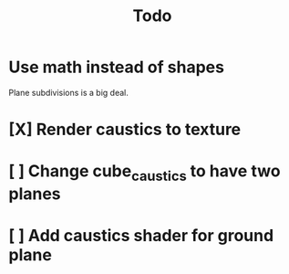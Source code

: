 #+title: Todo
* Use math instead of shapes
Plane subdivisions is a big deal.
* [X] Render caustics to texture
* [ ] Change cube_caustics to have two planes
* [ ] Add caustics shader for ground plane

